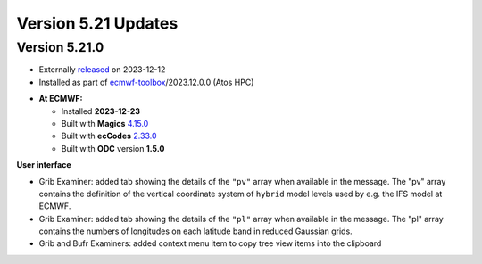 .. _version_5.21_updates:

Version 5.21 Updates
////////////////////


Version 5.21.0
==============

* Externally `released <https://software.ecmwf.int/wiki/display/METV/Releases>`__\  on 2023-12-12
* Installed as part of `ecmwf-toolbox <https://confluence.ecmwf.int/display/UDOC/HPC2020%3A+ECMWF+software+and+libraries>`__\ /2023.12.0.0 (Atos HPC)


-  **At ECMWF:**

   -  Installed **2023-12-23**

   -  Built
      with **Magics** `4.15.0 <https://confluence.ecmwf.int/display/MAGP/Latest+News>`__

   -  Built
      with **ecCodes** `2.33.0 <https://confluence.ecmwf.int/display/ECC/ecCodes+version+2.33.0+released>`__

   -  Built with **ODC** version **1.5.0**


**User interface**

- Grib Examiner: added tab showing the details of the ``"pv"`` array when available in the message. The "pv" array contains the definition of the vertical coordinate system of ``hybrid`` model levels used by e.g. the IFS model at ECMWF.
- Grib Examiner: added tab showing the details of the ``"pl"`` array when available in the message. The "pl" array contains the numbers of longitudes on each latitude band in reduced Gaussian grids.
- Grib and Bufr Examiners: added context menu item to copy tree view items into the clipboard


.. **Macro to Python converter**

.. A main new feature in this release is the :ref:`Macro to Python converter <macro_to_python>`. It can be launched from the icon context menu in the :ref:`user interface <mv_desktop_overview>` and from the File menu of the Macro editor. The converter is able to generate fully functional Python code in most of the cases but some code structures have to be adjusted manually. Details about the adjustment process can be found :ref:`here <macro_to_python_adjustments>`.
